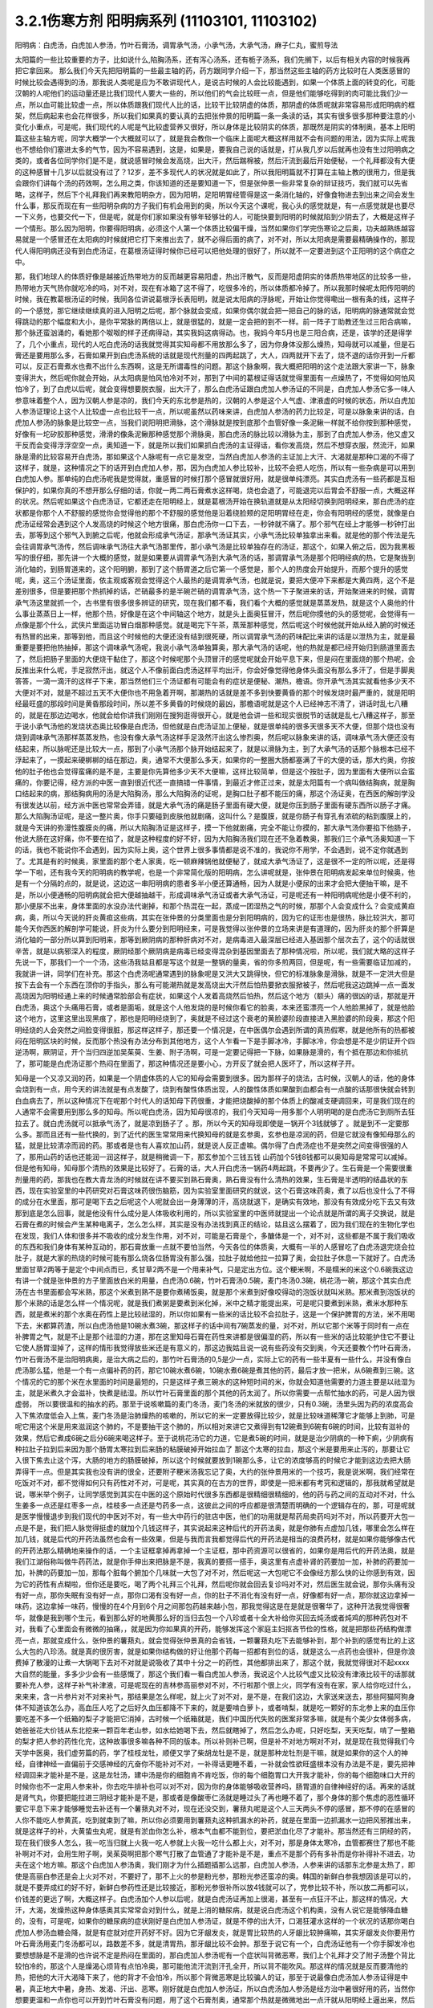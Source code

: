3.2.1伤寒方剂 阳明病系列  (11103101, 11103102)
=================================================

阳明病：白虎汤，白虎加人参汤，竹叶石膏汤，调胃承气汤，小承气汤，大承气汤，麻子仁丸，蜜煎导法

太阳篇的一些比较重要的方子，比如说什么,陷胸汤系，还有泻心汤系，还有栀子汤系，我们先搁下，以后有相关内容的时候我再把它拿回来。
那么我们今天先把阳明篇的一些最主轴的药，药方跟同学介绍一下，那当然这些主轴的药方比较时在人类医感冒的时候比较会遇得到的汤，那我说人类呢是应为不敢讲现代人，是说古时候的人会比较能遇到，如果一个体质上面的转变的化，可能汉朝的人呢他们的运动量还是比我们现代人要大一些的，所以他们的气会比较旺一点，但是他们能够吃得到的肉可能比我们少一点，所以血可能比较虚一点，所以体质跟我们现代人比的话，比较干比较阴虚的体质，那阴虚的体质呢就非常容易形成阳明病的框架，然后病起来也会花样很多，所以我们如果真的要认真的去把张仲景的阳明篇一条一条读的话，其实有很多很多那种要注意的小变化小重点，可是呢，我们现代的人呢是气比较虚营养又很好，所以身体是比较阴实的体质，那既然是阴实的体制奥，基本上阳明篇这些主轴方呢，同学大概学一个大概就可以了，就是我会教你一个临床上面呢大概这样用就不会有问题的用法，因为实际上呢我也不想给你们塞进太多的气节，因为不容易遇到，这是，如果是，要我自己说的话就是，打从我几岁以后就再也没有生过阳明病之类的，或者各位同学你们是不是，就说感冒时候会发高烧，出大汗，然后踹棉被，然后汗流到最后开始便秘，一个礼拜都没有大便的这种感冒十几岁以后就没有过了？12岁，差不多现代人的状况就是如此了，所以我阳明篇就不打算在主轴上教的很用力，但是我会跟你们讲每个汤的药效啊，怎么用之类，你该知道的还是要知道一下，但是张仲景一些非常复杂的辩证技巧，我们就可以先省略，这样子，然后下个礼拜我们再来教阳明杂方，因为阳明，足阳明胃经管得是这一条消化轴的，好像食物进去到出来之间会发生什么事，那反而现在有一些阳明杂病的方子我们有机会用到的奥，所以今天这个课呢，我心头的感觉就是，有一点感觉就是也要尽一下义务，也要交代一下，但是呢，就是你们家如果没有够年轻够壮的人，可能快要到阳明的时候就陷到少阴去了，大概是这样子一个情形。那么因为阳明，你要得阳明病，必须这个人第一个体质比较偏干燥，当然如果你们学完伤寒论之后奥，功夫越熟练越容易就是一个感冒还在太阳病的时候就把它打下来推出去了，就不必得后面的病了，对不对，所以太阳病是需要最精确操作的，那现代人得阳明病还没有到白虎汤证，在葛根汤证得时候你已经可以把他处理的很好了，所以就不一定要进到这个正阳明的这个病症之中。

那，我们地球人的体质好像是越接近热带地方的反而越更容易阳虚，热出汗散气，反而是阳虚阴实的体质热带地区的比较多一些，热带地方天气热你就吃冷的吗，对不对，现在有冰箱了这不得了，吃很多冷的，所以体质都冷掉了。所以我那时候呢太阳传阳明的时候，我在教葛根汤证的时候，我同各位讲说葛根浮长表阳明，就是说太阳病的浮脉呢，开始让你觉得嘞出一根有条的线，这样子的一个感觉，那它继续继续真的进入阳明之后呢，那个脉就会变成，如果你偶尔就会把一把自己的脉的话，阳明病的脉通常就会觉得跳动的那个幅度和大小，是你平常脉的两倍以上，就是很猛的，就是一定会把的到不一样。前一阵子丁助教还生过三阳合病嘛，那个脉还蛮汹涌的，看她那个呶呶的样子还病得动，其实我妈这病得动。也，我妈今年5月也是三阳合病，还是，该学的还是得学了，几个小重点，现代的人吃白虎汤的话我就觉得其实知母都不用放那么多了，因为你身体没那么燥热，知母就可以减量，但是石膏还是要用那么多，石膏如果开到白虎汤系统的话就是现代剂量的四两起跳了，大人，四两就开下去了，烧不退的话你开到一斤都可以，反正石膏煮水也煮不出什么东西啊，这是无所谓毒性的问题。那这个脉象啊，我大概把阳明的这个走法跟大家讲一下，脉象变得洪大，然后呢你就会开始，从太阳病是怕风怕冷对不对，那到了中间的葛根证得话就觉得里面有一点燥热了，不觉得如何怕风怕冷了，到了白虎以后呢，就会变得想要脱衣服，出大汗了，那么白虎汤证跟白虎加人参汤证的不同是，白虎加人参汤它多一味人参意味着整个人，因为汉朝人参是凉的，我们今天的东北参是热的，汉朝的人参是这个人气虚、津液虚的时候的状态，所以白虎加人参汤证理论上这个人比较虚一点也比较干一点，所以呢虽然以药味来讲，白虎加人参汤的药力比较足，可是以脉象来讲的话，白虎加人参汤的脉象是比较空一点，当我们说阳明把滑脉，这个滑脉就是按到底那个血管好像一条泥鳅一样就不给你按到那种感觉，好像有一坨矽胶那种感觉，滑滑的像条泥鳅那种感觉那个滑脉奥，那白虎汤的脉比较以滑脉为主，那到了白虎加人参汤，他又虚又干反而会变得浮浮空空一点，奥知道一下，就是所以我们如果抓白虎汤的主证得话，看你发高烧，然后不想穿衣服，然流汗，如果脉是滑的比较容易开白虎汤，那如果这个人脉呢有一点它是发空，当然白虎加人参汤的主证加上大汗、大渴就是那种口渴的不得了这样子，就是，这种情况之下的话开到白虎加人参，那，因为白虎加人参比较补，比较不会把人吃伤，所以有一些杂病是可以用到白虎加人参。那单纯的白虎汤呢我是觉得就，重感冒的时候打那个感冒就很好用，就是很单纯漂亮。其实白虎汤有一些药都是互相保护的，如果你真的不想开那么仔细的话，你就一两二两石膏煮水这样喝，烧也会退了，可能退完以后胃会不舒服一点，大概这样的状况。然后呢如果这个白虎汤证，它都还走在阳明经上，就是葛根汤开始在换轨道就是从太阳经切换到阳明经来，那白虎汤的症状都是你那个人不舒服的感觉你会觉得他的那个不舒服的感觉他是沿着绕脸颊的足阳明胃经在走，你会有阳明经的感觉，就像是白虎汤证经常会遇到这个人发高烧的时候这个地方很痛，那白虎汤你一口下去，一秒钟就不痛了。那个邪气在经上才能够一秒钟打出去，那等到这个邪气入到腑之后呢，他就会形成承气汤证，那承气汤证其实，小承气汤比较单独拿出来看。就是他的那个传法是先会往调胃承气汤传，然后调味承气汤往大承气汤那里传，那小承气汤是比较单独存在的汤证，那这个，如果入俯之后，因为我黑板写的很仔细，那先讲一个大概的感觉，就是如果要从调胃承气汤到大承气汤的话，那调胃承气汤是那个阳明经病的热，它是聚拢到消化轴的，到肠胃道来的，这个阳明腑，那到了这个肠胃道之后它第一个感觉是，那个人的热度会开始提升，而那个提升的感觉呢，奥，这三个汤证里面，依主观或客观会觉得这个人最热的是调胃承气汤，也就是说，要把大便冲下来都是大黄四两，这个不是差别很多，但是要把那个热抓掉的话，芒硝最多的是半碗芒硝的调胃承气汤，这个热一下子聚进来的话，开始聚进来的时候，调胃承气汤这里就抓一个，古书里有很多很多辨证的研究，现在我们都不看，我们看个大概的感觉就是蒸蒸发热，就是这个人奥他的什么事业蒸蒸日上一样，他那个热，好像是在这个中间轴这个地方，就是头上面奥狂冒汗，然后呢你摸他的头的感觉呢，会觉得有一点像是那个什么，武侠片里面运功冒白烟那种感觉。就是喝完下午茶，蒸笼那种感觉，然后呢这个时候他就开始从经入腑的时候还有热冒的出来，那等到他，而且这个时候他的大便还没有结到很死硬，所以调胃承气汤的药味配比来讲的话是以泄热为主，就是最重要是要把他热抽掉，那这个调味承气汤呢，我说小承气汤单独算奥，那大承气汤的话呢，他的热就是都已经开始归到肠道里面去了，然后把肠子里面的大便烧干黏住了，那这个时候呢那个头顶冒汗的感觉呢就会开始平息下来，但是闷在里面烧的那个热呢，会反推出来什么呢，手足寂然汗出，就这个人不像前面白虎汤这样平均出汗，你会好像觉得他身体头面没有那么多汗了，但是手脚奥答答，一滴一滴汗的这样子下来，那当然他们三个汤证都有可能会有的症状是便秘、潮热，檐语。你开承气汤其实就看他多少天不大便对不对，就是不超过五天不大便你也不用急着开啊，那潮热的话就是差不多到快要黄昏的那个时候发烧时最严重的，就是阳明经最旺盛的那段时间是黄昏那段时间，所以差不多黄昏的时候烧的最凶，那檐语呢就是这个人已经神志不清了，讲话时乱七八糟的，就是在那边边喝水，他就会给你讲我们刚刚在搜狗逛得很开心，就是他会讲一些和现实很脱节的话就是乱七八糟这样子，那至于说小承气汤他的发烧状态奥比较像是白虎汤，但他就是白虎汤证加上便秘，就是很单纯的很多天很多天不大便，但那个烧也没有烧到调味承气汤那样蒸蒸发热，也没有像大承气汤这样手足汲然汗出这么惨烈奥，然后呢以脉象来讲的话，调味承气汤大便还没有结起来，所以脉呢还是比较大一点，那到了小承气汤那个脉开始结起来了，就是以滑脉为主，到了大承气汤的话那个脉根本已经不浮起来了，一摸起来硬梆梆的结在那边，奥，通常不大便那么多天，如果你的一整圈大肠都塞满了干的大便的话，那大约奥，你按他的肚子他也会觉得蛮痛的是不是，主要是你先算他多少天不大便嘛，这样比较简单，但是这个按肚子，因为里面有大便所以会蛮痛的，你要记得，经方派的中医一直到很近代还一直搞错一件事情，到最近才修正过来，就是太阳篇有一个病叫做结胸病，就是胸口结起来的病，那结胸病用的汤是大陷胸汤，那么大陷胸汤的证呢，是胸口肚子都不能压的痛，那这个汤证奥，在西医的解剖学没有很发达以前，经方派中医也常常会弄错，就是大承气汤的痛是肠子里面有硬大便，就是你压到肠子里面有硬东西所以肠子才痛。那么大陷胸汤证呢，是这一整片奥，你手只要碰到皮肤他就剧痛，这叫什么？是腹膜，就是你肠子有穿孔有浓硫的粘到腹膜上的，就是今天讲的弥漫性腹膜炎的痛，所以大陷胸汤证是这样子，摸一下他就剧痛，完全不能让你摸的，那大承气汤你要掐下他肠子，他说大肠在这好痛，你不要在掐了，就是这种程度的好不好，因为大陷胸汤我们现在还不急着教奥，那我们三个承气汤奥知道一下的话，我也不能说你不会遇到，因为实际上奥，这个世界上很多事情都是说不准的，我说你不用学，不会遇到，说不定你就遇到了。尤其是有的时候奥，家里面的那个老人家奥，吃一顿麻辣锅他就便秘了，就成大承气汤证了，这是很不一定的所以呢，还是得学一下啦，还有我今天的阳明病的教学呢，也是一个非常简化版的阳明病，怎么讲呢就是，张仲景在阳明病发起来单位时候奥，他是有一个分隔的点的，就是说，这边这一串阳明病的患者多半小便还算通畅，因为人就是小便尿的出来才会把大便抽干嘛，是不是，所以小便通畅的阳明病就会把大便越抽越干，形成调味承气汤证或者大承气汤证，可是呢还有一种阳明病呢他是小便不利的，那小便尿不出来，身体里面的水没办法代谢掉，和那个热混在一起，蒸成一团湿热之气的时候，那那个人会变成什么？会变成黄疸病，奥，所以今天说的肝炎黄疸这些病，其实在张仲景的分类里面也是分到阳明病的，因为它的证形也是很热，脉比较洪大，那可能今天你西医的解剖学可能说，肝炎为什么要分到阳明经来，可是我觉得以张仲景的立场来讲是有道理的，因为肝炎的那个肝算是消化轴的一部分所以算到阳明来，那等到厥阴病的那种肝病对不对，是病毒进入最深层已经进入基因那个层次去了，这个的话就很辛苦，就是以病邪深入的程度，厥阴经那个厥阴病是病毒已经变得混杂到基因里面去了那种情况啦，所以呢，我们就大略的这样子先说一下，那我们一个一个汤，这些汤我姑且都是写这个就是一整锅的量奥，省的你多煎两回，但是呢，有一些需要临证加减的，我就讲一讲，同学们在补充。那这个白虎汤呢通常遇到的脉象呢是又洪大又跳得快，但它的标准脉象是滑脉，就是不一定洪大但是按下去会有一个东西在顶你的手指头，那么有可能潮热就是发高烧出大汗然后怕热要掀衣服掀被子，然后呢我这边跳掉一点一面发高烧因为阳明经通上来的时候通常脸部会有症状，如果这个人发着高烧然后怕热，然后这个地方（额头）痛的很凶的话，那就是开白虎汤，奥这个头痛用石膏，或者是面垢，就是这个人他发烧的是时候你看它的脸奥，本来还蛮漂亮一个人他脸黑掉了，就是他脸这个地方，这里这里出现黑痕了，那也是阳明经烧到了，奥就是不经过这个衰老的黄脸婆阶段直接进入黑脸婆的阶段奥，那这个阳明经烧的人会突然之间脸变得很脏，那这样这样子，那还要一个情况是，在中医偶尔会遇到所谓的真热假寒，就是他所有的热都被闷在阳明区块的时候，反而那个热没有办法分布到其他地方，这个人乍看一下是手脚冰冷，手脚冰冷，你会想是不是少阴证开个四逆汤啊，厥阴证，开个当归四逆加吴茱萸、生姜、附子汤啊，可是一定要记得把一下脉，如果脉是滑的，有个抵在那边和你抵抗了，那可能是白虎汤证那个热闷在里面了，那这种情况还是要小心，方开反了就会把人医坏了，所以这样子开。

知母是一个又凉又润的药，如果是一个阴虚体质的人它的知母会需要到很多。因为那样子的烧法，古时候，汉朝人的话，他的身体会烧到有一点，用今天的讲法就是有点发酸了，烧到有酸性体质出现，人的酸性体质如果酸到血都会有一点酸的话那很快就会转到白血病去了，所以这种情况下在呢那个时代人的话知母下药很重，才能把烧酸掉的那个体质上的酸减支硬调回来，可是我们现在的人通常不会需要用到那么多的知母。所以呢白虎汤，因为知母很凉的，我们今天知母一用多那个人明明喝的是白虎汤它到厕所去狂拉去了。就白虎汤就可以抵承气汤了，就是凉到肠子了 。那，所以今天的知母现即使是一锅开个3钱就够了 。就是到不一定要那么多。那而且还有一些代换的，到了近代的医生常常用来代换知母的就是玄参奥，玄参也是凉润的药，但是它就没有像知母那么的猛，就是比较清凉而润的药。那或者是也有人喜欢加山药，就是说人反正虚嘛。偶尔得了白虎汤症也不是突然之间变得很强的人了，那用山药的话也还能润一润这样子，就是稍微调一下，那玄参加个三钱五钱 山药加个5钱8钱都可以奥知母是常常可以减掉。但是他有知母，知母那个清热的效果是比较好了。石膏的话，大人开白虎汤一锅药4两起跳，不要再少了。生石膏是一个需要很重剂量用的药，那我也在教大青龙汤的时候就在讲不要买到熟石膏奥，熟石膏没有什么清热的效果，生石膏是半透明的结晶状的东西，现在实验室里的中药研究对石膏这味药很伤脑筋，因为实验室里面研究的就说，这个石膏这味药奥，煮了以后也没什么了不得的成分在水里面，那可是喝下去之后呢这个人呢就会出一身薄薄的汗，高烧就退下，是确实有效地，那没有有效成分吃下去又有效那到底是怎么回事，就是他没有什么成分是人体吸收利用的，所以实验室里的中医师就提出一个论点就是所谓的离子交换说，就是石膏在煮的时候会产生某种电离子，怎么怎么样，其实是没有办法找到真正的结论，姑且这么摆着了，因为我们现在的生物化学也在发现，我们人体和很多并不吸收的成分发生作用，对不对，可能是石膏是个，多醣体是一个，对不对，这些都是不属于我们吸收的东西和我们身体有某种互动的，那石膏放重一点就不要怕当然，今天各位的体质奥，大概有一半的人感冒吃了白虎汤退完烧会拉肚子，就是大家的热烧的时候可能有那么烧各位肠胃没有那么强，拉肚子就给他拉一拉算了奥，会拉肚子休息一下就好了。白虎汤里面甘草2两等于是定个中间点而已，炙甘草2两不是一个用来补气，只是定出方位。这个粳米啊，不是糯米的米这个0.6碗我这边有讲一个就是张仲景的方子里面放白米的用量，白虎汤0.6碗，竹叶石膏汤0.5碗，麦门冬汤0.3碗，桃花汤一碗，那这个其实白虎汤在古书里面都会写米熟，那这个米煮到熟不是要你煮稀饭奥，就是那个米煮到好像咬得动的泡饭状就叫米熟。那米煮到泡饭状的那个米熟的话是怎么样一个情况呢，就是我们煮粥是要煮到米化掉，米中之精才能提出来，可是呢只要煮到米熟，煮米水那种东西，就是煮米的那个水奥在药性上是比较祛湿的，所以你如果有一些米的话比较不会拉肚子，这是一个保护脾胃的方法，米不用喝下去，米都算药渣，所以白虎汤他是10碗水煮3碗，那这样子的话中间有7碗蒸发的量，对不对，所以它那个米等于同时有一点在补脾胃之气，就是不止是那个祛湿的力道，那在这里知母石膏在药性来讲都是很偏湿的药，所以有一些米的话比较能护住它不要让它使人肠胃湿掉了，这样的情形我觉得放些米还是有意义的，那这边我姑且说一说有些药没有交到奥，今天还要教个竹叶石膏汤，竹叶石膏汤不是治阳明病奥，是治大病之后的，那竹叶石膏汤的0,5是少一点，实际上它的药有一些半夏有一些什么，并没有像白虎汤那么猛，他是一个有一点偏补药的药，那它10碗水煮6碗，10碗水煮6碗是煮其他的药，最后才放一把米，从6碗煮到三碗。这个情况的它的那个米在水里面的时间是最短的，只是这样子煮三碗水的这种短时间的米，你就会知道他需要的力道主要是以祛湿为主，就是米煮久才会滋补，快煮是祛湿。所以竹叶石膏里面的那个其他的药太润了。所以你需要一点帮忙抽水的药，可是人因为很虚弱， 所以要很温和的抽水的药。那至于说咳嗽篇的麦门冬汤，麦门冬汤的米就放的很少，只有0.3碗，汤里头因为药的浓度高会入下焦浓度低会入上焦，麦门冬汤是治肺燥热的咳嗽的，所以它的米一定要放得比较少，就是比较味道稀薄它才能够上到肺，可是呢它用这个米是用来滋润这个肺的，不是要抽干这个肺的，所以相对来讲它又煮得到有12碗煮到6碗有6碗的时间，比较有滋补的效果，然后它煮成6碗之后分6碗来喝这样子。至于说桃花汤它的力道，它是煮5碗的时间，就是是治少阴病的一种下痢，少阴病有种拉肚子拉到后来因为那个肠胃太寒拉到后来肠的粘膜破掉开始拉血了 那这个太寒的拉血，那这个米是要用来止泻的，那要让它入很下焦去止这个泻，大肠的地方的肠膜破掉，所以这个时候就要放到1碗那么多，让它的浓度够高的时候它才能到这边去把大肠弄得干一点。但是其实我也没有讲的很全，还要附子粳米汤我忘记了奥，大约的张仲景用米的一个技巧，我是说米啊，我们经常在吃饭对不对，都不觉得如何只有药性对不对，可是呢，其实真的在古方的世界，即使是一把米都有考究和逻辑的，那我就希望就是说，哪米举个例子，让同学感觉到其实在中医的这个原始时代很多东西都是很精细很精细的，他的药与药之间的互动对不对，什么生姜多一点还是红枣多一点，桂枝多一点还是芍药多一点，这彼此之间的呼应都是很清楚而明确的一个逻辑存在的，那，可是呢就是医学慢慢退步到我们现代的中医对不对，有一些大中药行的驻店中医，他们的功用就是帮药局卖药吗对不对，所以药要开大包一点是不是，我们把人脉觉得挺虚的就加个几钱这样子，其实说起来这种后代的开药法奥，就是你肺有点虚加几钱，哪里会怎么样在加几钱，就是后代的开药法虽然也会有一些效果，但是与我而言我都觉得后代的开药法是相当的浪费药材，就是如果你能够像古代的开药法那么精确地来操作的话，一个主证框拿掉再拿掉一个主证框，那中药资源可以很省的，如果你是用后代的开药法奥，就是我们江湖俗称叫做牛药药法，就是你手伸出来把脉是不是，我真的要搭一搭手，奥这里有点虚补肾的药要加一加，补肺的药要加一加，补脾的药要加一加，那每个脏每个腑加个几味就一大包了对不对，然后呢这一大包呢它不会像经方那么快的让你感到有效，因为它的药性有点糊啦，但你还是要吃，喝了两个礼拜三个礼拜，然后呢你就会回去复诊吗对不对，然后医生就会说，那你头痛有没有好一点，那你失眠有没有好一点，那你口渴有没有好一点，你的肚子不消化有没有好一点，好像都有好一点，那你就这边拿掉一味药，这边拿掉一味药，慢慢的在4个月到6个月之间那包药越来越小包，那我觉得这是在是就是很奢华了，这种开法我觉得很奢华，就像是我到哪个生元，看到那么好的地黄那么好的当归去包一个八珍或者十全大补给你买回去炖汤或者炖鸡的那种药包对不对，我看了心里面会有微微的抽痛，，就是因为你如果真的开药，能够发挥这个家庭主妇抠吝节俭的性格，就是把那些药结构做漂亮一点，那就变成什么，张仲景的薯蓣丸，就会觉得张仲景真的会省钱，一颗薯蓣丸吃下去能够补到，那个补到的感觉有比的上这么大包的八珍汤。就是真的很厉害，就是如果你结构做的好让他那个药每一招都有到位的话，就是这么一点药也会很补，但是你浪费掉了散漫的让煮一大锅喝下去对不对就是说吸收了其中十分之一的药性，其他都排出来了，那这个就，我就觉得很对不起xxxx大自然的能量，多多少少会有一些感慨了，那这个我们看一看白虎加人参汤，我说这个人比较气虚又比较没有津液比较干的话那就要补充人参，这样子补气补津液，可是呢现在的吉林参高丽参对不对，不行啦那个很上火，同学有没有在家，家人给你吃过什么，来来来，含一片参片对不对来补气，那结果是怎么样呢，就上火了对不对，是不是，在我们这边，大家送来送去，那些阿猫阿狗身体不知道该怎么办，高血压人吃了之后好久血压都降不下来的，就是要啃白萝卜，或者啃梨，就是吃一颗好的东北参上来的血压你要吃差不多一个纸箱的梨子才能把它消掉，古时候一个纸箱就是，我们中国历代失败的医案非常多嘛，就是有个美少女体弱多病，她爸爸花大价钱从东北挖来一颗百年老山参，如水给她喝下去，然后就瞎掉了，然后怎么办呢，只好吃梨，天天吃梨，啃了一整箱的梨才把人参的药性化完，这种故事很多嘛各种不同的版本。所以补则补已啊，但是补不对地方啊对不对，就是现在我觉得我们今天学中医奥，我们虚劳篇的药，学了桂枝龙牡，顺便又学了柴胡龙牡是不是，就是那种龙牡剂是干嘛，就是如果你的这个人的神经，自律神经一直偏前于交感神经的亢奋你不能补对不对，一补得话更睡不着，一补就会性欲旺盛根本没有办法是不是，要先把神经调回来才能补是不是，这是龙牡汤，建中汤是你的细胞肯不肯吃饭，你的每个细胞胃口大开我才能补，你的每个细胞味口大开的时候你也不一定用人参来补，你去吃牛排补也可以对不对，因为你的身体能够吸收营养吗，肠胃道的自律神经好的话。再来的话就是肾气丸，你要把能拉进三阴经才能补是不是，那或者是像酸枣仁汤就是睡过头了再也睡不着了，那个身体的那个焦虑的恶性循环要它平息下来才能够睡觉去补还有一个薯蓣丸对不对，现在还没交到，薯蓣丸呢是这个人三天两头不停的感冒，那不停的在感冒的人你不能吃人参黄芪，吃到就束到了嘛，所以你必须要用到薯蓣丸这种抓漏水的补药，就是在里面一边抓漏水一边把风邪推出来，就是这样子的补，大黄蛰虫丸呢，就是有淤血你怎么补，根本气血都不能到位，要把淤血化尽了才能补。那当然还有三阴经的药，现在我们很多人怎么，我一吃当归就上火我一吃人参就上火我一吃什么都上火，对不对，那是身体太寒冷，血管都赛住了那也不能补啊对不对，会用生附子啊，吴茱萸啊把那个寒气打散了血管通了才能补是不是，重点不是那个药有多补而是你补得补不进去，功夫在这个地方嘛。那这个白虎加人参汤奥，我们刚才为什么插题插那么远那，白虎加人参汤，人参来讲的话那东北参是太热了，即使是高丽白参还是会上火对不对，不要好了，那不上火的参是粉光参，那粉光参还蛮凉的奥。韩国的新鲜白参我想因该是可以的，就是不要弄成红的好不好，新鲜白参药性还是比较接近，那粉光参很补所以放4钱就可以了，党参比较不补，所以放二两都可以，价钱差的更远了啊，大概这样子。白虎汤加个人参以后呢，就是白虎汤证再加上很渴，甚至有一点狂汗不止，那这样的情况，大汗，大渴，发燥热这种身体感奥其实常常会对到什么，就是上消的糖尿病，就是说白虎汤这个机构奥，没有人说它是能够降血糖的，没有，可是呢，如果你的糖尿病的症状刚好是白虎加人参汤证，就是不停的出大汗，口渴狂灌水这样的一个状况的话那你喝白虎加人参汤血糖会降，就是有症就对症开药好不好。因为它牙龈发炎，就是胃比较热的人牙龈比较肿痛嘛，其实牙龈发炎你要用竹叶石膏汤用麦门冬汤都可以，路数差不多，就是清胃热，那牙龈比较不会肿。那至于说它有一个，白虎汤证他有一个你手脚发冷也要想想脉是不是滑的也许说不定是热闷在里面的，那白虎加人参汤呢有一个症状叫背微恶寒，我们上个礼拜才交了附子汤整个背比较怕冷的，那这个人是燥渴心烦背有点怕冷奥，那可能他流汗流到汗孔全开，所以背不能吹风。那这样的情况就是反而要清他的热，把他的大汗大渴降下来了，他的背才不会怕冷，所以那个背微恶寒是比较骗人的证，那至于说最像白虎汤加人参汤证得是中暑，真正地大中暑，身热、发渴、汗出、恶寒。刚好就是白虎加人参汤证，所以白虎汤加人参汤是经方治中暑很好用的药，当然你想要更温和一点你也可以开到竹叶石膏没有问题，用了这个石膏剂奥，通常那个热就是微微地出一点汗就从阳明经上逼出来，然后体温就平息下来了，那如果他已经入了腑呢，那大陆的这个郝万山教授就说要用芒硝，芒硝是一种盐类的，他进入了你的肠子会在肠子里面呢，把肠里面的水抽干，抽出来让大便比较滑，他说这样不不也就是发肠子里面的汗嘛对不对，就是入了腑就从肠子内侧发汗，就不从体表这个阳明经把汗发出来了奥。所以这里是竹叶石膏汤，那这个地方顺便教一下，竹叶石膏汤呢他不是放在阳明篇，他是放在太后篇就是病好的时候叫做病差，那就是有的人那他感冒是好了但是整个人虚的要命，那这个时候你还是要帮他调理调理，那这也是汉朝人会有的差后症状，阴虚体质的人会，我们今天的人奥，感冒后的调理往往是真武汤或者小建中汤比较顺手，就是暖一点的药比较顺手，那但是汉朝人得体质会有这样的状况奥，就是大病后虚累少气，就是软绵绵的，做点什么事情都没有力气，然后呢气逆欲吐，就是他又渴一呼吸就觉得要发喘发渴那种感觉。那这样的情况，竹叶石膏汤呢在敦煌挖出来的辅行诀里面叫做大白虎汤，这个汤呢他的结构上来讲，滋阴，补气又清热，向竹子是从头凉到尾的，那你竹子竹叶放了以后，竹子竹叶上半段有竹叶对不对，清你的上焦气分的热奥，米呢我们讲过，胸口有痰的话你用麦门冬去润肺的同时用半夏把多余的痰抽调，这是个互相帮忙的。我们还有一些方没有讲到，将来有一些加减是一个人在咳嗽的时候，不是咳嗽了，张仲景方里面有那个瓜蒌根跟半夏之间的加减变化，就是因为半夏我们说过是哪里有不要的水就把它抽调，丢到膀胱去对不对，但是有的时候那个痰那，你用了半夏以后那个痰会变更黏，那就更不能清干净，那个时候就要用润痰的瓜篓根让那个痰软化点才能够清，就是有这样的状态，我这边不用打了，半夏反走麦门冬就好了，那炙甘草2两，好吧2两就2两，我的话会加多一点用来补气，这个竹叶石膏汤呢，他就是如果我们现在只说这个人生了重病之后软绵绵然后全身燥热口渴然后常常要咳或者是犯恶心，那你用竹叶石膏汤不错。那但是呢我想今天说不定竹叶石膏汤奥，比较有机会用的是 调节这个人有癌病它那个化疗的症状。就是化疗的时候比如说那个乳癌的化学疗法他的那个症状会特别的像竹叶石膏汤证，就是用了那个化疗的药之后整个人就是一直在发虚热，那这种时候呢我想你的人参就是用好一点的粉光参，就不要用党参了。这样子，我们有一些中药奥，因为我觉得，我自己觉得我也不一定要求人一定要相信中医，因为啊中医要很靠医术了，不是你说中医好就中医好，医术不够好在你手上也玩不动，所以有的时候自己医术不好，不小心擦枪走火还是要西医院收摊的了，所以我到没有什么说你一定要看中医还是看西医，我没有强烈的这种想法，到西医院要挂号要排队对不对，然后，就说整个比较麻烦，在家门口抓一包药就好了就解决了嘛就省一点事嘛对不对，而且自己学中医的好处是，你如果会中医奥，我其实一直不认为你学中医身体会一直变好，我不敢这样想。我有时候觉得人这一辈子身体不好是命中注定的，我其实常常有这种迷信。因为有人曾经加强过我这种迷信，从前有一位老助教奥，给我们班上同学算了八字，老师奥，你看你的同级学生奥，那个紫微斗数一算都命中偏硬，我也不知道哪两个字，这就代表着你的体质都是有偏差的，所以呢才会一辈子都需要吃药，那我又觉得其实，药嘛如果你这辈子就是生的时辰不好，注定要生病的话你就必须要苦中作乐，对不对，就是同样是生病，如果你自己学中医，你就会想今天吃什么药，明天吃什么药，就比较好玩一点，就整件事情比较有趣，可以练到到心里，对不对，但是你又不会的话就任医院宰割，整个过程都是受害者，是不是，就比较不好玩，中医是为了人生的乐趣而学的，不是为了健康奥，健康的人不用中医也不用西医那就很健康，是不是，这种觉悟还是要有，不要我学了中医以后三年之后就是健康人了，那不一定，有些人命不好没办法，我只是觉得在生病之中增加生活乐趣是一见可爱的事情这样子。那这个西医呢，我只是觉得说奥他会比较舒服西医最常需要中药辅助有几个东西，如果你是动过手术，有的时候，手术之后那个麻醉药退得没有很干净的话人会有一些不太好的后遗症，那手术后呢病人睁开眼你就给他喝半碗葛根汤，可以让麻醉药退得很干净、这样子的话那个后遗症会少。还有就是动手术奥，那个抗凝血剂什么打得不好，会有一个症状是败血攻心，就是那个血塞到那个肺膜肺泡里面，然后那个人就闷死在那里了，有没有人知道专有名词怎么讲？就是我的远方亲戚已经死了2个了，都是手术后被窒息在病房里，就是什么抗凝血剂打得不好，然后淤血淤在肺里头人闷死掉。像这种情况，西医不是太会医，而中医里面二味参苏饮，就是人参跟苏木两味药煮一煮，马上喝下去，那个败血就散掉。这样子的话，你这个比较容易救回来，这个东西西医院不太会搞。再来就是比如说你去大医院做检查，打显影剂，那个显影剂或者老人家做支架手术会打显影剂才能知道支到哪里，架到哪里嘛，有的时候他们就会说老人家做支架做到一半不能再打了，因为再打显影剂会肾衰竭了，那如果你是去做检查的话，你在被推进检查的前一刻护士长拿出一张纸给你，就像金斧头银斧头，湖中仙女一样奥，不管你是烂斧头还是银斧头，他会给你一张纸说，你呢是要用便宜但是很毒的显影剂，还是要用昂贵，自费但是不毒的显影剂，就是如果你要用便宜的显影剂你可能会肾衰竭，就在你推进去的当下让你签字对不对，当然有些人就觉得好了我就签，蛮贵的自费的嘛，那个瞬间他让你做决定。挺好玩奥，就是在推进去扫描之前，如果是老人家动这种手术打了显影剂，要防肾衰竭其实不是很难，就是切几片生姜煮一把半夏，那喝这个生姜半夏茶就可以把显影剂的那个副作用降到最低，就可以扫得很干净。还有的人是动了手术之后百病丛生 ，那说不定是淤血奥，对不对，那就大黄蛰虫丸吃三个月做调理。那些动完手术之后的百病就不会太有啊，那还这个，常有的，应该还有，对，还有割了胆的，对不对，胆结石，顺手就整个胆都拿掉了，然后就不能吃到一点油的动不动就拉肚子，是不是，那什么宋本的四逆散，对不对，柴胡芍药枳实甘草汤，或者是唐朝的温胆汤，是不是，这样子都吃一吃，那睡眠品质也变好，什么也变好。这样子，就是说，去西医院就去，那回来的时候这些情况你会收到蛮好的那也不错啦，你们还有想到什么没有啊，西医没有解得那我们中医就想想办法嘛，上次那个我说那个润河汤，你有没有去看下，因为润河汤基本的结构奥，或者是唐朝的那个独活寄生汤之类的，有的时候在加一两味药对僵直性脊椎炎的效果就蛮不错的啦，然后呢，向头痛吴茱萸汤中医就医好了嘛，西医不太会医，那痛风，也是中医医的比较好，有一些事中医真的比较会医的，那搞起来就会很简单嘛，自己搞就好了，就是我觉得这个市场搞清楚大家擅长什么就好了，是不是，就是有一个理发师比较会剪mm头的，你就不要让他给你剪个很男子气概的头嘛对不对，就是知道他比较会什么，我就常常说问题不是西医不好或者中医不好，我觉得都是消费者不好，是不是，就是跑到理发店说我要买萝卜，那神经病嘛，本来他不会医这个你硬要让他医，他让你吃一堆药，让你心灵上有点安慰，就是不要这样子，搞清楚哪一家卖什么就去买就好了，是不是。

因为阳明热会牙龈比较不好嘛，所以我觉得现在你们要保养牙龈的话能够润阳明的药你少少吃一点，比如说吃一点竹叶石膏汤，或者是吃一点麦门冬汤。因为现在很多人到了4.50岁说什么牙龈在退化，对不对，那你如果牙龈能够滋阳明经的阴的话其实牙龈会退化得比较慢。所以你看着办，那如果你的那个牙龈已经弄到牙床牙根漏得很严重了，那个特效药是柳树的树枝。森林公园好多课柳树奥，闲在那边闲着也是闲着吗，你去那边散步抓个几撮下来，因为柳树枝很找灰尘奥，要洗干净奥，就是洗干净以后剁碎就煮浓汁，就拿来漱口一杯柳树枝煮的浓汁放到旁边、漱到你觉得实在很烦吐掉就好了，也不用吞，或者是麦门冬煮水漱口也可以，这个是很养牙龈的。所以你们有牙龈退化就这样用就可以。麦门冬煮到麦门冬汤的时候奥，张仲景治咳嗽麦门冬奥他是七碗麦门冬下去煮，很多奥，煮出来找不到汤，麦门冬满满的，麦门冬还蛮贵的。治牙龈，麦门冬啊，柳树枝啊，古方很有效的药。有些时候有效药一两味还真的挺好用的，好，所以呢我们白虎系就这样子，麦门冬汤以后教咳嗽的时候在专门来教，那这里呢承气汤，药味上面同学你看大黄是都有的，通常张仲景说酒洗大黄，就是大黄如果不用酒洗太冷，太痢,用酒洗过，用酒冲一冲会比较走的快，但是没有那么寒，不过呢，反正煮大黄要让它当泻药的这种药，同学都要记得，大黄都是比较后下啦，

调胃承气汤，小承气汤，大承气汤  主症：便秘，潮热，谵语
调胃承气汤---大黄1.2两（后下）炙甘草6钱芒硝半碗.3碗煮一碗，顿服。1脉洪滑2蒸蒸发热
小承气汤---大黄1.2两（后下）厚朴6钱枳实8钱。4碗煮1.2碗，分二服。1脉滑2以便秘为主症.
大承气汤—大黄1.2两（后下）芒硝0.3碗厚朴24钱枳实8钱.10碗煮2碗，二服。1脉沉实。2少阴病，下青水：手足截然汗出

大黄都是比较后下，就是不要煮超过半个钟头好不好，就是下去之后它滚的时间大概只有个20分钟泻的力量是最强的。那大黄泻的力量我上次也和同学讲就是人人不同，因人而异，所以我没有办法给同学一个标准的版本，你们要自己看着办好不好，就是有些人，就好像我的话大概半钱到我就会拉的很凶了，我平常不吃辣的，那你如果平时是肠胃比较扎实的人，那你可能四钱，五钱，八钱都有可能，所以临床的时候稍微第一次，第二次试一下，可能，因为我现在还没有教一些阳明杂病的方子，我下个礼拜可能会教一个麻黄附子细辛汤那个方子教了后，同学就会想回家试着看看，大概会吃多少量会怎么样，大黄下去之后 就是会冲你的肠胃道把大便冲下来。可是它本身没有很提供水，所以你如果肠胃道很干很干的话那就要需要一些芒硝对不对。芒硝在抽水道肠胃道里面的时候同时也在抽热，那调胃承气汤其实是最热的，那个时候热度是最高的。所以半碗芒硝，那芒硝都是汤煮好以后化下去就好。就是不必煮的。大承气汤是0.3碗的芒硝。就是最后才调进去。那么调胃承气汤就大黄，芒硝跟炙甘草，那加了炙甘草它的药性会再温和一点，所以这个汤你会看的出来它是它并没有真正的到很严重的便秘。只是它的那个热，就是从白虎汤症转过来从经病到腑病，那转过来的那个当下热度太高，如果你不把那个热泻干净的话它接下来会便秘，所以这样子的一个配比就是把那个大的热抽下去的一个结构，那小承气汤呢其实主症来讲它的发烧状况大概就白虎汤那个等级，就是普通普通的阳明病发烧，普通普通的便秘，可是放着放着终究还是拉不出来，那这个时候大黄冲刷下去也不是那么的热，所以芒硝也不必，那因为要打大便，所以甘草不要放，因为放了甘草打的力道不猛。但是呢要放一些些的厚朴跟枳实。那我们说枳实是把肠胃道里面的气垂直的冒下去的。那厚朴是把肠道横着推开的，就是一个直着压，一个横着开，这样子比较能够把大便打下来。但是因为不是那么的严重。所以呢，你看，小承气汤厚朴才放2两，那大承气汤就放到八两了，就是大承气汤那个干的大便已经把那个肠道已经粘死了，你必须用芒硝把它润一润然后就硬用厚朴把它这样拔开才行。枳实这里我就觉得超悬案的，三枚大颗的和五枚小颗的刚好一样重奥，这在搞什么东西啊，所以姑且就算他算什么个数就好了，反正总是要把大便捅下来嘛。猫三拳重拳和猫五拳小拳，可能是比较幻想的思考对不对，大便结的很紧，小粒一点慢慢敲下来，大便没那么紧，大力猫下去就好了，其实不是啦，大颗的下坠的力量比较弱啊，大颗的是枳壳，小颗的是枳实，枳壳长大就空掉了，没有那么猛，小的下坠的比较猛，比如说你吃调理脾胃的药，枳壳的话，你可以不用很多的黄芪你还身体撑的住，如果用同样量的枳实的话，你会开始破气。水泄然后人会虚死，这样子一个情况。那这个热都进来了，大便已经塞死了。到了手脚既然汗出，潮热谵语这些症状都有了那你就可以考虑用大承气汤，不过呢张仲景的书里面在阳明篇有讲，当你不是很确定要用大承气还是小承气的时候，你可以先用小承气去探路，就是你先煮一锅小承气汤给它喝2碗。如果喝了小承气汤之后大便下来了那就算你赚到，就没事了。那如果你喝了小承气汤只放屁不大便那你就知道大便还在粘在一个点下不来，那那个时候再用大承气汤就可以。所以如果你没有把握就用小承气先探路，然后再用大承气。这样就可以。然后呢大承气还遇到一个情形是少阴病的时候，就是少阴病虽然不是大热的病，可是其实少阴病常常是这个人的津液很不够人很干。那干到一个程度如果里面有干的大便的话这个病人它会因为那一点大便而把它全身最后剩下那一点津液都烧干掉，然后人就会死掉。所以少阴病最后的倒数有三条叫做少阴急下，就是当你少阴病遇到这个状况的时候一定要立刻用大承气汤把大便打掉，不然的话这个大便会把你最后一点津液烧干，你人就死掉了。那个情况呢就是原来的症型是少阴病，可是等他开始拉肚子，拉绿绿的水.那个绿绿的水是这样，就是那个大便干在你的肠子里面，那你的肠子想把它吐出来，那吐出来的时候肠子就拼命的分泌一点水想要把那个大便滑下去，可是它大便没有滑动。可是肠子里面分泌的那个水就滴下来了。所以你拉出来是绿绿的水，那个情况之下如果你不把大便立刻打掉的话，肠子一直会被那绿绿的水，抽抽抽，就会干死，这是少阴病的一个比较特殊的状况。所以少阴怕津液被大便烧干，必须用大承气汤。那当然还有一些少见的状况，比如说这个人他的拉肚子或者肚子痛就是每年，那个每年的几月几号肚子痛，那代表什么某一年的几月几号他吃了一个xxx，每年到了那个时候就会肚子痛，不舒服，那也是大承气汤把它打下来，当然这比较罕见了。古书是这么写的。所以这个就是阳明病最常有的一些情况，那你说，各位同学我怕你们搞错的一件事就是说，因为我这边接到的单子奥，其实我不常接到便秘的单子，同学递来的单子不常用便秘这件事情，可是呢，以现在我们大家的体质来讲，便秘如果用阳明篇的方子，承气汤什么的我觉得有点太过了，因为我们今天人得便秘往往是冷的便秘，就是我们吃的东西太偏寒了，病人肠胃不太会动，然后大便就放着，就是放着。老人家也有，就是老人家有的时候你要问他大便有没有偏干，有没有干到有一点刮屁股，因为老人家肾虚。这一种，如果你是老人家。你把一下他右手的尺脉有没有很弱，如果他右手的尺脉很弱，就是肾阳不足，如果老人家肾阳不够的话，他的肠道就没有力气吐出水来润他的大便，他的大便就会塞住。就是我们基本盘是这样子奥。小孩的便秘好用的药是重剂量的生白术。因为生白术煮出来的那个汤其实很润肠。就你一天就给他2两的生白术煮水当茶喝。那它那个肠就会滑。然后呢女人的便秘常常是当归芍药之类的，就是血虚所以肠干，当然现在女人常常是寒性便秘，寒性便秘花样就多了寒性便秘是吴茱萸汤多，吴茱萸汤还没讲嘛所以改日再说。老人家的便秘呢，肾阳不足，右尺很虚，用5钱差不多，肉苁蓉煮水，就是这个药因为药性非常之温和，所以叫做苁蓉，就是这个药非常的不雅，就是喝下去的药它补肾阳，但是很温很温，然后能够暖了肾之后去润你的肠道，所以药性来讲是很温和很无伤的，吃下去以后原来这药那么温和啊。和它长相一点都不和，它长相是荧光橘黄的按摩棒，非常惊人的像那个地方。就是马在兴奋的时候。所以你看到药就会吓到奥。吃下去然后还这么温和。你以为这是壮阳药其实是润肠药。当然肉苁蓉是很可以加到肾气丸里，我上礼拜教肾气丸呢好像在赶课对不对，就没有讲很多加减法，像肾气丸的话其实你根本就可以加三分的肉苁蓉下去如果你是有便秘体质的话。肾阳虚又便秘的肾气丸里面加肉苁蓉就会很好。就吃肾气丸他便秘就会好转这样子，当然大部分人脾胃烂到吃肾气丸就便秘了，可以熬久一点，你生药买回来用它当口香糖嚼也可以，连的时候就很难了，就不好搞了。主症：脾约，胃脉浮涩，便如羊屎。涩就是跳动的时候你觉得它动的时候有点点摩擦感、隐隐有一种摩擦感。就是它气浮起来，可是里面是偏干的的。肉苁蓉你直接切碎了嚼一嚼吞掉也可以。可以煮粥，煮在粥里面的话，也可以加点猪腰子什么的更补。那再来呢有一个麻子仁丸，麻子仁丸药呢基本盘，枳实，大黄，厚朴这是小承气汤嘛对不对，那小承气汤在加一点杏仁来润大便，其实通大便的药啊通常仁类的药都是可以通大便的，因为比较润。比如花生仁啊，麻子仁啊杏仁啦，桃仁就算了我觉得杏仁桃仁，大量吃是有点毒啦，但是如果是带皮的花生，生的花生蒸熟了当点心吃其实也能润大便，就是因为比较油润的种子类的都比较有这方面的效果。经方用的都是北杏仁就是小片的那个杏仁。不是那个杏仁果，不是当点心吃那个大的，所以小承气汤，枳实，大黄，厚朴我们都认得那你加个芍药比较滋阴一点。加个杏仁再更润一点，加个麻子仁润一点。这样子做成的丸子奥。就是用稀饭吞十颗，是对于比较偏又干又热的便秘比较有用。可是我常常觉得啊现在的中医药的消费者，用麻子仁丸有一点太过了，就是麻子仁丸它到底是一个比较是清热润肠的药对不对，如果你的肠子它已经是偏冷的肠子，那你吃麻子仁丸的话会变成说吃了之后好像大便比较顺，可是你会变成有非常可怕的依赖性，就像你比较偏冷体质的人吃大黄还是会拉奥，还是可以通大便，问题是你会有依赖性，你就再也不能停大黄了，就你体质调不了是不是。大黄蛰虫丸那个大黄奥，比较作用在血分，我们并没有把大黄的量大到用他来捅大便的程度，所以大黄蛰虫丸你吃了大便会比较稀的话你就少吃两颗是不是。希望它走在血分。所以他的条件，麻子仁丸不要滥用.因为麻子仁丸很好用，。一般便秘的人你吃了麻子仁丸都会比较通，所以你会觉得好好用。但是如果你体质不对的话就变成依赖性，等到有一天变成肠粘连的时候就很难了，就不好搞了，所以它叫胃脉浮涩，你要把你的这个右关脉啊又浮起来又有点涩涩就是跳动的时候你觉得它动的时候有点点摩擦感、隐隐有一种摩擦感。就是它气浮起来，可是里面是偏干的。这种情况叫做脾约就是他的脾缩住了还是怎么样，大便是偏硬的，一小坨一小坨像羊大便那样的。这个时候才适合用麻子仁丸的，很多很多吃什么蔬菜水果吃到便秘的那种冰山美人那，那个让她通大便吴茱萸汤起挑。就是先把那个寒气打散了肠子才会动，不急着用这个好不好。如果你真的有遇到那种体质比较燥热，他大便就是羊大便一样的可以用麻子仁来调。还有呢，就是偶尔的时候真的大便不通有些老年人，老人家啊，也不说老人家现在的女人便秘的很多嘛对不对，错误印象是蜡笔小新这个漫画吗，他妈妈便秘嘛，有的时候你便秘很不爽，用那种灌肠剂，那我觉得要用灌肠剂的话，不如做一点家庭手工，做张仲景的这个蜜煎导，就是拿一大瓶真正的好蜂蜜去放在火上小火把它熬干。就是比如说500CC的蜂蜜你把它熬到只剩下250CC，那这样子的话它冷却的时候就会像麦芽糖一样开始变固体状，那变成有一点像固体状的时候你就把它拿挖一坨起来手上沾一点油啊 把它掐成细条状的，然后呢这个蜂蜜熬成固体的时候掐成细条状让它冷却就好像口红一样一细条一细条的。那要灌肠的话呢就把这个细条沾一点油，橄榄油什么的都可以，推进你的肛门当栓塞剂，这个得好处是，你用蜜煎导润肠来，就是它推进去之后当然不会立刻就让你拉，它会慢慢的在肠子里面融开，慢慢融融。然后可能再过个几个钟头你才会有便意，这样子，这个的好处是就是它非常的没有依赖性，就是你用过一次之后你大便会连通蛮久的。甚至有用一次你6个月大便都通的，就是润一次，肠子就像打蜡一样滑6个月，就是这样子的一个状况，比你用那个甘油的那种灌肠剂要不伤非常多。所以这是阳明证病常常用的一些方，下礼拜我们再来讲阳明杂病，那我们就下课一下，那我今天是要教胸痹，但是我想也不用太努力了，剩下时间不多了。
